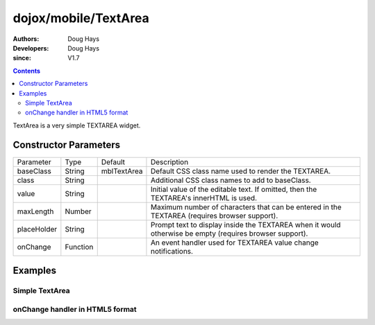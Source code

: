 .. _dojox/mobile/TextArea:

=====================
dojox/mobile/TextArea
=====================

:Authors: Doug Hays
:Developers: Doug Hays
:since: V1.7

.. contents ::
    :depth: 2

TextArea is a very simple TEXTAREA widget.


Constructor Parameters
======================

+--------------+----------+--------------+-----------------------------------------------------------------------------------------------------------+
|Parameter     |Type      |Default       |Description                                                                                                |
+--------------+----------+--------------+-----------------------------------------------------------------------------------------------------------+
|baseClass     |String    |mblTextArea   |Default CSS class name used to render the TEXTAREA.                                                        |
+--------------+----------+--------------+-----------------------------------------------------------------------------------------------------------+
|class         |String    |              |Additional CSS class names to add to baseClass.                                                            |
+--------------+----------+--------------+-----------------------------------------------------------------------------------------------------------+
|value         |String    |              |Initial value of the editable text.  If omitted, then the TEXTAREA's innerHTML is used.                    |
+--------------+----------+--------------+-----------------------------------------------------------------------------------------------------------+
|maxLength     |Number    |              |Maximum number of characters that can be entered in the TEXTAREA (requires browser support).               |
+--------------+----------+--------------+-----------------------------------------------------------------------------------------------------------+
|placeHolder   |String    |              |Prompt text to display inside the TEXTAREA when it would otherwise be empty (requires browser support).    |
+--------------+----------+--------------+-----------------------------------------------------------------------------------------------------------+
|onChange      |Function  |              |An event handler used for TEXTAREA value change notifications.                                             |
+--------------+----------+--------------+-----------------------------------------------------------------------------------------------------------+

Examples
========

Simple TextArea
---------------

.. html ::

  <textarea data-dojo-type="dojox/mobile/TextArea" placeHolder="Enter comment"></textarea>

.. image :: SimpleMobileTextArea.png


onChange handler in HTML5 format
--------------------------------

.. html ::

  <textarea data-dojo-type="dojox/mobile/TextArea" rows="5" cols="40"
        data-dojo-props='value:"some data\nline 2", onChange:function(newValue){ alert("value changed to " + newValue); }'></textarea>

.. image :: HTML5MobileTextArea.png
